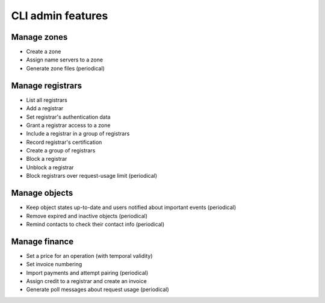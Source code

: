 
.. _FRED-Features-Admin-CLI:

CLI admin features
===================

Manage zones
------------

* Create a zone
* Assign name servers to a zone
* Generate zone files (periodical)

Manage registrars
-----------------

* List all registrars
* Add a registrar
* Set registrar's authentication data
* Grant a registrar access to a zone
* Include a registrar in a group of registrars
* Record registrar's certification
* Create a group of registrars
* Block a registrar
* Unblock a registrar
* Block registrars over request-usage limit (periodical)

Manage objects
--------------

* Keep object states up-to-date and users notified about important events (periodical)
* Remove expired and inactive objects (periodical)
* Remind contacts to check their contact info (periodical)

Manage finance
--------------

* Set a price for an operation (with temporal validity)
* Set invoice numbering
* Import payments and attempt pairing (periodical)
* Assign credit to a registrar and create an invoice
* Generate poll messages about request usage (periodical)
